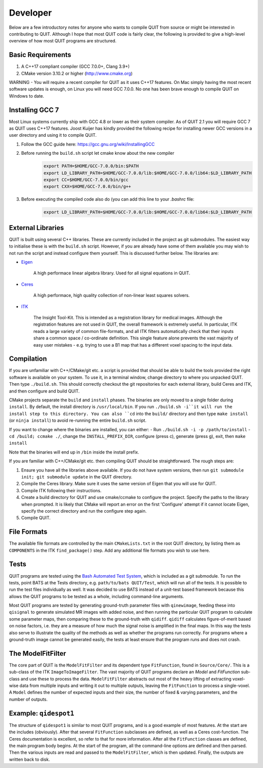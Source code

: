 Developer
=========

Below are a few introductory notes for anyone who wants to compile QUIT from source or might be interested in contributing to QUIT. Although I hope that most QUIT code is fairly clear, the following is provided to give a high-level overview of how most QUIT programs are structured.

Basic Requirements
------------------

1. A C++17 compliant compiler (GCC 7.0.0+, Clang 3.9+)
2. CMake version 3.10.2 or higher (http://www.cmake.org)

WARNING - You will require a recent compiler for QUIT as it uses C++17 features. On Mac simply having the most recent software updates is enough, on Linux you will need GCC 7.0.0. No one has been brave enough to compile QUIT on Windows to date.

Installing GCC 7
----------------

Most Linux systems currently ship with GCC 4.8 or lower as their system compiler. As of QUIT 2.1 you will require GCC 7 as QUIT uses C++17 features. Joost Kuijer has kindly provided the following recipe for installing newer GCC versions in a user directory and using it to compile QUIT.

1. Follow the GCC guide here: https://gcc.gnu.org/wiki/InstallingGCC
2. Before running the ``build.sh`` script let cmake know about the new compiler
    .. code-block:: bash

        export PATH=$HOME/GCC-7.0.0/bin:$PATH
        export LD_LIBRARY_PATH=$HOME/GCC-7.0.0/lib:$HOME/GCC-7.0.0/lib64:$LD_LIBRARY_PATH
        export CC=$HOME/GCC-7.0.0/bin/gcc
        export CXX=$HOME/GCC-7.0.0/bin/g++

3. Before executing the compiled code also do (you can add this line to your `.bashrc` file:
    .. code-block:: bash

        export LD_LIBRARY_PATH=$HOME/GCC-7.0.0/lib:$HOME/GCC-7.0.0/lib64:$LD_LIBRARY_PATH

External Libraries
------------------

QUIT is built using several C++ libraries. These are currently included in the project as git submodules. The easiest way to initialise these is with the ``build.sh`` script. However, if you are already have some of them available you may wish to not run the script and instead configure them yourself. This is discussed further below. The libraries are:

- `Eigen <http://eigen.tuxfamily.org>`_

    A high performace linear algebra library. Used for all signal equations in QUIT.

- `Ceres <http://ceres-solver.org>`_

    A high performace, high quality collection of non-linear least squares solvers.

- `ITK <http://itk.org>`_

    The Insight Tool-Kit. This is intended as a registration library for medical images. Although the registration features are not used in QUIT, the overall framework is extremely useful. In particular, ITK reads a large variety of common file-formats, and all ITK filters automatically check that their inputs share a common space / co-ordinate definition. This single feature alone prevents the vast majority of easy user mistakes - e.g. trying to use a B1 map that has a different voxel spacing to the input data.

Compilation
-----------

If you are unfamiliar with C++/CMake/git etc. a script is provided that should be able to build the tools provided the right software is available on your system. To use it, in a terminal window, change directory to where you unpacked QUIT. Then type ``./build.sh``. This should correctly checkout the git repositories for each external library, build Ceres and ITK, and then configure and build QUIT.

CMake projects separate the ``build`` and ``install`` phases. The binaries are only moved to a single folder during ``install``. By default, the install directory is ``/usr/local/bin``. If you run ``./build.sh -i``it will run the install step to this directory. You can also ``cd`` into the ``build/`` directory and then type ``make install`` (or ``ninja install``) to avoid re-running the entire ``build.sh`` script.
 
If you want to change where the binaries are installed, you can either:
- Run ``./build.sh -i -p /path/to/install``
- ``cd /build; ccmake ./``, change the ``INSTALL_PREFIX_DIR``, configure (press c), generate (press g), exit, then ``make install``
 
Note that the binaries will end up in ``/bin`` inside the install prefix.

If you are familiar with C++/CMake/git etc. then compiling QUIT should be straightforward. The rough steps are:

1. Ensure you have all the libraries above available. If you do not have system versions, then run ``git submodule init; git submodule update`` in the QUIT directory.
2. Compile the Ceres library. Make sure it uses the same version of Eigen that you will use for QUIT.
3. Compile ITK following their instructions.
4. Create a build directory for QUIT and use cmake/ccmake to configure the project. Specify the paths to the library when prompted. It is likely that CMake will report an error on the first 'Configure' attempt if it cannot locate Eigen, specify the correct directory and run the configure step again.
5. Compile QUIT.

File Formats
------------

The available file formats are controlled by the main ``CMakeLists.txt`` in the root QUIT directory, by listing them as ``COMPONENTS`` in the ITK ``find_package()`` step. Add any additional file formats you wish to use here.

Tests
-----

QUIT programs are tested using the `Bash Automated Test System <http://github.com/bats-core/bats-core>`_, which is included as a git submodule. To run the tests, point BATS at the Tests directory, e.g. ``path/to/bats QUIT/Test``, which will run all of the tests. It is possible to run the test files individually as well. It was decided to use BATS instead of a unit-test based framework because this allows the QUIT programs to be tested as a whole, including command-line arguments.

Most QUIT programs are tested by generating ground-truth parameter files with ``qinewimage``, feeding these into ``qisignal`` to generate simulated MR images with added noise, and then running the particular QUIT program to calculate some parameter maps, then comparing these to the ground-truth with ``qidiff``. ``qidiff`` calculates figure-of-merit based on noise factors, i.e. they are a measure of how much the signal noise is amplified in the final maps. In this way the tests also serve to illustrate the quality of the methods as well as whether the programs run correctly. For programs where a ground-truth image cannot be generated easily, the tests at least ensure that the program runs and does not crash.

The ModelFitFilter
------------------

The core part of QUIT is the ``ModelFitFilter`` and its dependent type ``FitFunction``, found in ``Source/Core/``. This is a sub-class of the ITK ``ImageToImageFilter``. The vast majority of QUIT programs declare an `Model` and `FitFunction` sub-class and use these to process the data. ``ModelFitFilter`` abstracts out most of the heavy lifting of extracting voxel-wise data from multiple inputs and writing it out to multiple outputs, leaving the ``FitFunction`` to process a single-voxel. A ``Model`` defines the number of expected inputs and their size, the number of fixed & varying parameters, and the number of outputs.

Example: ``qidespot1``
----------------------

The structure of ``qidespot1`` is similar to most QUIT programs, and is a good example of most features. At the start are the includes (obviously). After that several ``FitFunction`` subclasses are defined, as well as a Ceres cost-function. The Ceres documentation is excellent, so refer to that for more information. After all the ``FitFunction`` classes are defined, the main program body begins. At the start of the program, all the command-line options are defined and then parsed. Then the various inputs are read and passed to the ``ModelFitFilter``, which is then updated. Finally, the outputs are written back to disk.
